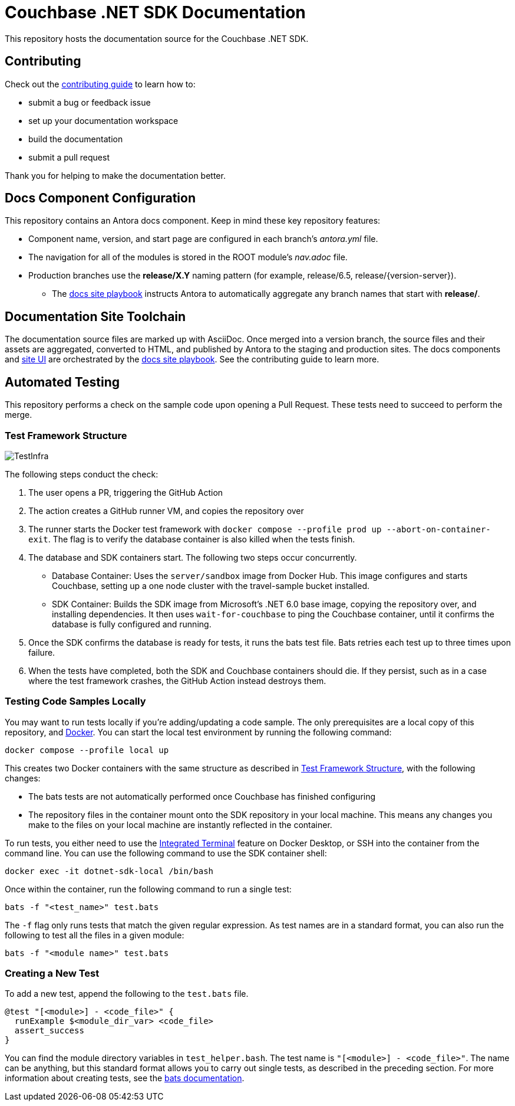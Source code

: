 = Couchbase .NET SDK Documentation
// Settings:
ifdef::env-github[]
:warning-caption: :warning:
endif::[]
// URLs:
:url-org: https://github.com/couchbase
:url-contribute: https://docs.couchbase.com/home/contribute/index.html
:url-ui: {url-org}/docs-ui
:url-playbook: {url-org}/docs-site

This repository hosts the documentation source for the Couchbase .NET SDK.

== Contributing

Check out the {url-contribute}[contributing guide] to learn how to:

* submit a bug or feedback issue
* set up your documentation workspace
* build the documentation
* submit a pull request

Thank you for helping to make the documentation better.

== Docs Component Configuration

This repository contains an Antora docs component.
Keep in mind these key repository features:

* Component name, version, and start page are configured in each branch's _antora.yml_ file.
* The navigation for all of the modules is stored in the ROOT module's _nav.adoc_ file.
* Production branches use the *release/X.Y* naming pattern (for example, release/6.5, release/{version-server}).
 ** The {url-playbook}[docs site playbook] instructs Antora to automatically aggregate any branch names that start with *release/*.

== Documentation Site Toolchain

The documentation source files are marked up with AsciiDoc.
Once merged into a version branch, the source files and their assets are aggregated, converted to HTML, and published by Antora to the staging and production sites.
The docs components and {url-ui}[site UI] are orchestrated by the {url-playbook}[docs site playbook].
See the contributing guide to learn more.

== Automated Testing

This repository performs a check on the sample code upon opening a Pull Request. 
These tests need to succeed to perform the merge.

=== Test Framework Structure

image::TestInfra.png[]

The following steps conduct the check:

1. The user opens a PR, triggering the GitHub Action
2. The action creates a GitHub runner VM, and copies the repository over
3. The runner starts the Docker test framework with `docker compose --profile prod up --abort-on-container-exit`. The flag is to verify the database container is also killed when the tests finish.
4. The database and SDK containers start. The following two steps occur concurrently.
** Database Container: Uses the `server/sandbox` image from Docker Hub. This image configures and starts Couchbase, setting up a one node cluster with the travel-sample bucket installed.
** SDK Container: Builds the SDK image from Microsoft's .NET 6.0 base image, copying the repository over, and installing dependencies. It then uses `wait-for-couchbase` to ping the Couchbase container, until it confirms the database is fully configured and running.
5. Once the SDK confirms the database is ready for tests, it runs the bats test file. Bats retries each test up to three times upon failure.
6. When the tests have completed, both the SDK and Couchbase containers should die. If they persist, such as in a case where the test framework crashes, the GitHub Action instead destroys them.

=== Testing Code Samples Locally

You may want to run tests locally if you're adding/updating a code sample.
The only prerequisites are a local copy of this repository, and https://www.docker.com/[Docker].
You can start the local test environment by running the following command:

[source, console]
----
docker compose --profile local up
----

This creates two Docker containers with the same structure as described in <<Test Framework Structure>>, with the following changes:

* The bats tests are not automatically performed once Couchbase has finished configuring
* The repository files in the container mount onto the SDK repository in your local machine. 
This means any changes you make to the files on your local machine are instantly reflected in the container.

To run tests, you either need to use the 
https://docs.docker.com/desktop/use-desktop/container/#integrated-terminal[Integrated Terminal] 
feature on Docker Desktop, or SSH into the container from the command line. 
You can use the following command to use the SDK container shell:

[source, console]
----
docker exec -it dotnet-sdk-local /bin/bash
----

Once within the container, run the following command to run a single test:

[source, console]
----
bats -f "<test_name>" test.bats
----

The `-f` flag only runs tests that match the given regular expression.
As test names are in a standard format, you can also run the following to test all the files in a given module:

[source, console]
----
bats -f "<module name>" test.bats
----

=== Creating a New Test

To add a new test, append the following to the `test.bats` file.

[source, bats]
----
@test "[<module>] - <code_file>" {
  runExample $<module_dir_var> <code_file>
  assert_success
}
----

You can find the module directory variables in `test_helper.bash`.
The test name is `"[<module>] - <code_file>"`. 
The name can be anything, but this standard format allows you to carry out single tests, as described in the preceding section.
For more information about creating tests, see the https://bats-core.readthedocs.io/en/stable/writing-tests.html[bats documentation].